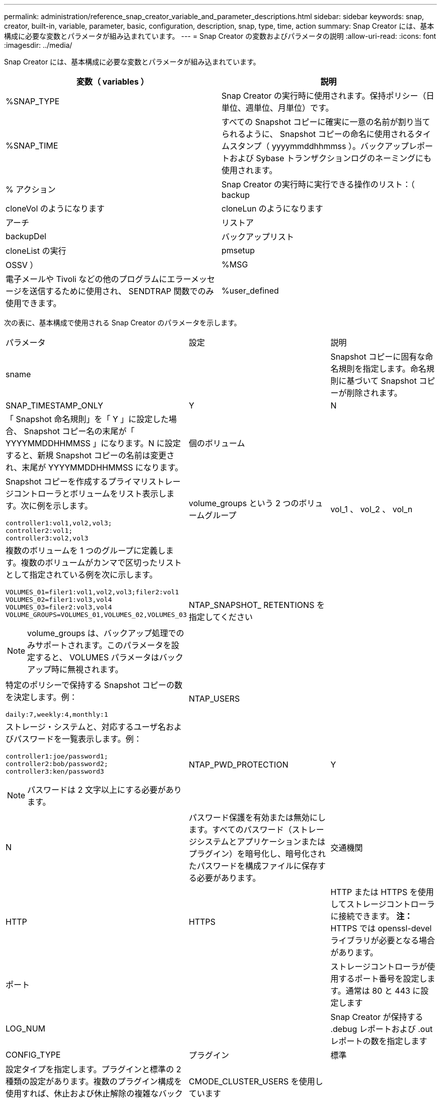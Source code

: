 ---
permalink: administration/reference_snap_creator_variable_and_parameter_descriptions.html 
sidebar: sidebar 
keywords: snap, creator, built-in, variable, parameter, basic, configuration, description, snap, type, time, action 
summary: Snap Creator には、基本構成に必要な変数とパラメータが組み込まれています。 
---
= Snap Creator の変数およびパラメータの説明
:allow-uri-read: 
:icons: font
:imagesdir: ../media/


[role="lead"]
Snap Creator には、基本構成に必要な変数とパラメータが組み込まれています。

|===
| 変数（ variables ） | 説明 


 a| 
%SNAP_TYPE
 a| 
Snap Creator の実行時に使用されます。保持ポリシー（日単位、週単位、月単位）です。



 a| 
%SNAP_TIME
 a| 
すべての Snapshot コピーに確実に一意の名前が割り当てられるように、 Snapshot コピーの命名に使用されるタイムスタンプ（ yyyymmddhhmmss ）。バックアップレポートおよび Sybase トランザクションログのネーミングにも使用されます。



 a| 
% アクション
 a| 
Snap Creator の実行時に実行できる操作のリスト：（ backup



| cloneVol のようになります | cloneLun のようになります 


| アーチ | リストア 


| backupDel | バックアップリスト 


| cloneList の実行 | pmsetup 


| OSSV ）  a| 
%MSG



 a| 
電子メールや Tivoli などの他のプログラムにエラーメッセージを送信するために使用され、 SENDTRAP 関数でのみ使用できます。
 a| 
%user_defined

|===
次の表に、基本構成で使用される Snap Creator のパラメータを示します。

|===


| パラメータ | 設定 | 説明 


 a| 
sname
 a| 
 a| 
Snapshot コピーに固有な命名規則を指定します。命名規則に基づいて Snapshot コピーが削除されます。



 a| 
SNAP_TIMESTAMP_ONLY
 a| 
Y
| N 


 a| 
「 Snapshot 命名規則」を「 Y 」に設定した場合、 Snapshot コピー名の末尾が「 YYYYMMDDHHMMSS 」になります。N に設定すると、新規 Snapshot コピーの名前は変更され、末尾が YYYYMMDDHHMMSS になります。
 a| 
個のボリューム
 a| 



 a| 
Snapshot コピーを作成するプライマリストレージコントローラとボリュームをリスト表示します。次に例を示します。

[listing]
----
controller1:vol1,vol2,vol3;
controller2:vol1;
controller3:vol2,vol3
---- a| 
volume_groups という 2 つのボリュームグループ
 a| 
vol_1 、 vol_2 、 vol_n



 a| 
複数のボリュームを 1 つのグループに定義します。複数のボリュームがカンマで区切ったリストとして指定されている例を次に示します。

[listing]
----
VOLUMES_01=filer1:vol1,vol2,vol3;filer2:vol1
VOLUMES_02=filer1:vol3,vol4
VOLUMES_03=filer2:vol3,vol4
VOLUME_GROUPS=VOLUMES_01,VOLUMES_02,VOLUMES_03
----

NOTE: volume_groups は、バックアップ処理でのみサポートされます。このパラメータを設定すると、 VOLUMES パラメータはバックアップ時に無視されます。
 a| 
NTAP_SNAPSHOT_ RETENTIONS を指定してください
 a| 



 a| 
特定のポリシーで保持する Snapshot コピーの数を決定します。例：

[listing]
----
daily:7,weekly:4,monthly:1
---- a| 
NTAP_USERS
 a| 



 a| 
ストレージ・システムと、対応するユーザ名およびパスワードを一覧表示します。例：

[listing]
----
controller1:joe/password1;
controller2:bob/password2;
controller3:ken/password3
----

NOTE: パスワードは 2 文字以上にする必要があります。
 a| 
NTAP_PWD_PROTECTION
 a| 
Y



| N  a| 
パスワード保護を有効または無効にします。すべてのパスワード（ストレージシステムとアプリケーションまたはプラグイン）を暗号化し、暗号化されたパスワードを構成ファイルに保存する必要があります。
 a| 
交通機関



 a| 
HTTP
| HTTPS  a| 
HTTP または HTTPS を使用してストレージコントローラに接続できます。 ** 注： ** HTTPS では openssl-devel ライブラリが必要となる場合があります。



 a| 
ポート
 a| 
 a| 
ストレージコントローラが使用するポート番号を設定します。通常は 80 と 443 に設定します



 a| 
LOG_NUM
 a| 
 a| 
Snap Creator が保持する .debug レポートおよび .out レポートの数を指定します



 a| 
CONFIG_TYPE
 a| 
プラグイン
| 標準 


 a| 
設定タイプを指定します。プラグインと標準の 2 種類の設定があります。複数のプラグイン構成を使用すれば、休止および休止解除の複雑なバックアップワークフローを構築できます。
 a| 
CMODE_CLUSTER_USERS を使用しています
 a| 



 a| 
（ clustered Data ONTAP では必須）プライマリおよびセカンダリの clustered Data ONTAP クラスタ、および対応するユーザ名とパスワードをリスト表示します。例：

[listing]
----
cluster1:joe/password1;
cluster2:bob/password2
----

NOTE: パスワードは 2 文字以上にする必要があります。
 a| 
CMODE_CLUSTER_NAME の形式で指定します
 a| 



 a| 
（ clustered Data ONTAP では必須）プライマリ clustered Data ONTAP クラスタの名前を指定します
 a| 
CMODE_SNAPSHOT_FORM_DELETE
 a| 
Y



| N  a| 
clustered Data ONTAP の Snapshot コピーポリシーに基づいて削除する必要がある Snapshot コピーが確実に削除されるようにします。 Snapshot コピーにクローンなどの依存関係がある場合、 Snapshot コピーは削除されません。
 a| 
LOG_TRACE_ENABLE の 2 つのオプションがあります



 a| 
Y
| N  a| 
無効な場合にすべてのイベントのロギングを有効または無効にします。 Manage ONTAP 解決策 Result オブジェクトはログに記録されません。



 a| 
NTAP_TIMEOUT
 a| 
秒
 a| 
ストレージコントローラのすべての Manage ONTAP 解決策呼び出しのタイムアウト値を設定します。デフォルトは 60 秒です



 a| 
大域構成を使用します
 a| 
Y
| N 


 a| 
グローバル設定を使用して値を格納できます
 a| 
連携アプリケーション
 a| 



 a| 
構成およびフェデレーテッドアプリケーションのプロファイル名を、たとえば次のように設定して一覧表示します。

[listing]
----
databases@db2;databases@oracle
---- a| 
CMODE_SET を実行しています
 a| 
Y



| N  a| 
clustered Data ONTAP と Data ONTAP 7-Mode のどちらの構成かを定義します
 a| 
allow_duplicate_SNAME



 a| 
Y
| N  a| 
（任意）重複する Snapshot 名を持つ構成ファイルを作成する機能を有効または無効にします。このパラメータは、グローバル（スーパーグローバルまたはプロファイルグローバル）構成ファイルでは機能しません。



 a| 
SNAPCREATOR_MISSEDJOB_RUN
 a| 
Y
| N 
|===